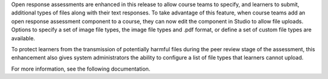 .. saved for future use, removed from 10-21-15 release

Open response assessments are enhanced in this release to allow course teams to
specify, and learners to submit, additional types of files along with their
text responses. To take advantage of this feature, when course teams add an
open response assessment component to a course, they can now edit the component
in Studio to allow file uploads. Options to specify a set of image file types,
the image file types and .pdf format, or define a set of custom file types are
available.

To protect learners from the transmission of potentially harmful files during
the peer review stage of the assessment, this enhancement also gives system
administrators the ability to configure a list of file types that learners
cannot upload.

For more information, see the following documentation.

.. * EdX Partner Course Teams: :ref:`partnercoursestaff:PA Allow Images`

.. * EdX Learners: :ref:`learners:Submit a File with Your Response`

.. * Open edX System Administrators: :ref:`installation:Configuring ORA2 to Prohibit Submission of File Types`

.. * Open edX Course Teams: :ref:`opencoursestaff:PA Allow Images`

.. * Open edX Learners: :ref:`openlearners:Submit a File with Your Response`
